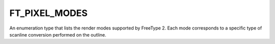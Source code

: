 FT_PIXEL_MODES
==============

An enumeration type that lists the render modes supported by FreeType 2. Each
mode corresponds to a specific type of scanline conversion performed on the
outline.


.. data:: FT_PIXEL_MODE_NONE

  Value 0 is reserved.


.. data:: FT_PIXEL_MODE_MONO

  A monochrome bitmap, using 1 bit per pixel. Note that pixels are stored in
  most-significant order (MSB), which means that the left-most pixel in a byte
  has value 128.


.. data:: FT_PIXEL_MODE_GRAY	

  An 8-bit bitmap, generally used to represent anti-aliased glyph images. Each
  pixel is stored in one byte. Note that the number of 'gray' levels is stored
  in the 'num_grays' field of the FT_Bitmap structure (it generally is 256).


.. data:: FT_PIXEL_MODE_GRAY2   

  A 2-bit per pixel bitmap, used to represent embedded anti-aliased bitmaps in
  font files according to the OpenType specification. We haven't found a single
  font using this format, however.


.. data:: FT_PIXEL_MODE_GRAY4   

  A 4-bit per pixel bitmap, representing embedded anti-aliased bitmaps in font
  files according to the OpenType specification. We haven't found a single font
  using this format, however.


.. data:: FT_PIXEL_MODE_LCD     

  An 8-bit bitmap, representing RGB or BGR decimated glyph images used for
  display on LCD displays; the bitmap is three times wider than the original
  glyph image. See also FT_RENDER_MODE_LCD.


.. data:: FT_PIXEL_MODE_LCD_V   

  An 8-bit bitmap, representing RGB or BGR decimated glyph images used for
  display on rotated LCD displays; the bitmap is three times taller than the
  original glyph image. See also FT_RENDER_MODE_LCD_V.


